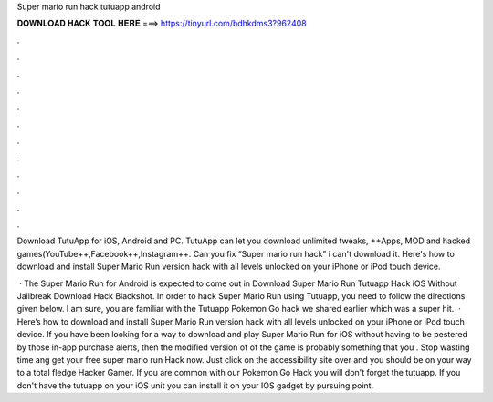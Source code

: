 Super mario run hack tutuapp android



𝐃𝐎𝐖𝐍𝐋𝐎𝐀𝐃 𝐇𝐀𝐂𝐊 𝐓𝐎𝐎𝐋 𝐇𝐄𝐑𝐄 ===> https://tinyurl.com/bdhkdms3?962408



.



.



.



.



.



.



.



.



.



.



.



.

Download TutuApp for iOS, Android and PC. TutuApp can let you download unlimited tweaks, ++Apps, MOD and hacked games(YouTube++,Facebook++,Instagram++. Can you fix “Super mario run hack” i can't download it. Here's how to download and install Super Mario Run version hack with all levels unlocked on your iPhone or iPod touch device.

 · The Super Mario Run for Android is expected to come out in Download Super Mario Run Tutuapp Hack iOS Without Jailbreak Download Hack Blackshot. In order to hack Super Mario Run using Tutuapp, you need to follow the directions given below. I am sure, you are familiar with the Tutuapp Pokemon Go hack we shared earlier which was a super hit.  · Here’s how to download and install Super Mario Run version hack with all levels unlocked on your iPhone or iPod touch device. If you have been looking for a way to download and play Super Mario Run for iOS without having to be pestered by those in-app purchase alerts, then the modified version of of the game is probably something that you . Stop wasting time ang get your free super mario run Hack now. Just click on the accessibility site over and you should be on your way to a total fledge Hacker Gamer. If you are common with our Pokemon Go Hack you will don't forget the tutuapp. If you don't have the tutuapp on your iOS unit you can install it on your IOS gadget by pursuing point.
